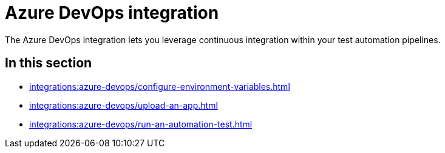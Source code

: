 = Azure DevOps integration
:navtitle: Azure DevOps

The Azure DevOps integration lets you leverage continuous integration within your test automation pipelines.

== In this section

* xref:integrations:azure-devops/configure-environment-variables.adoc[]
* xref:integrations:azure-devops/upload-an-app.adoc[]
* xref:integrations:azure-devops/run-an-automation-test.adoc[]
